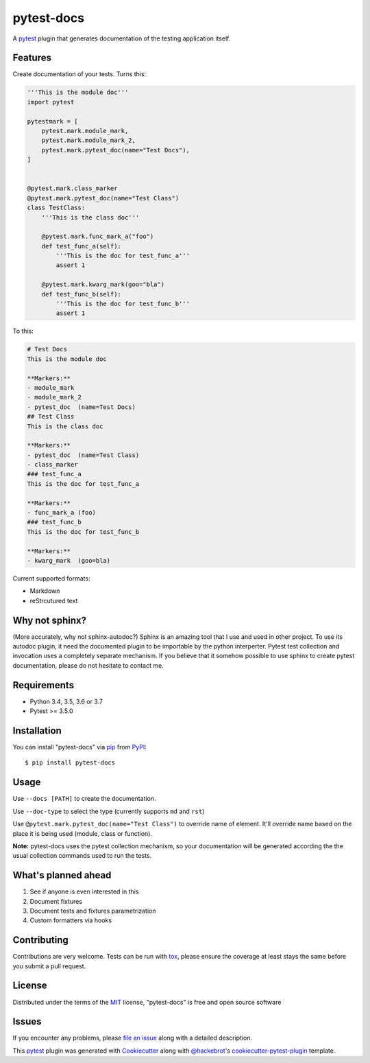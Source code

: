 ===========
pytest-docs
===========

A `pytest`_ plugin that generates documentation of the testing application itself.

.. image:: https://img.shields.io/pypi/v/pytest-docs.svg
    :target: https://pypi.org/project/pytest-docs
    :alt: PyPI version

.. image:: https://img.shields.io/pypi/pyversions/pytest-docs.svg
    :target: https://pypi.org/project/pytest-docs
    :alt: Python versions

.. image:: https://travis-ci.org/liiight/pytest_docs.svg?branch=master
    :target: https://travis-ci.org/liiight/pytest-docs
    :alt: Travis CI

.. image:: https://img.shields.io/badge/code%20style-black-000000.svg
    :target: https://github.com/ambv/black
    :alt: Black

Features
--------

Create documentation of your tests. Turns this:

.. code-block::

    '''This is the module doc'''
    import pytest

    pytestmark = [
        pytest.mark.module_mark,
        pytest.mark.module_mark_2,
        pytest.mark.pytest_doc(name="Test Docs"),
    ]


    @pytest.mark.class_marker
    @pytest.mark.pytest_doc(name="Test Class")
    class TestClass:
        '''This is the class doc'''

        @pytest.mark.func_mark_a("foo")
        def test_func_a(self):
            '''This is the doc for test_func_a'''
            assert 1

        @pytest.mark.kwarg_mark(goo="bla")
        def test_func_b(self):
            '''This is the doc for test_func_b'''
            assert 1

To this:

.. code-block::

    # Test Docs
    This is the module doc

    **Markers:**
    - module_mark
    - module_mark_2
    - pytest_doc  (name=Test Docs)
    ## Test Class
    This is the class doc

    **Markers:**
    - pytest_doc  (name=Test Class)
    - class_marker
    ### test_func_a
    This is the doc for test_func_a

    **Markers:**
    - func_mark_a (foo)
    ### test_func_b
    This is the doc for test_func_b

    **Markers:**
    - kwarg_mark  (goo=bla)

Current supported formats:

- Markdown
- reStrcutured text

Why not sphinx?
---------------

(More accurately, why not sphinx-autodoc?)
Sphinx is an amazing tool that I use and used in other project. To use its autodoc plugin, it need the documented plugin to be importable by the python interperter. Pytest test collection and invocation uses a completely separate mechanism.
If you believe that it somehow possible to use sphinx to create pytest documentation, please do not hesitate to contact me.

Requirements
------------

- Python 3.4, 3.5, 3.6 or 3.7
- Pytest >= 3.5.0

Installation
------------

You can install "pytest-docs" via `pip`_ from `PyPI`_::

    $ pip install pytest-docs


Usage
-----

Use ``--docs [PATH]`` to create the documentation.

Use ``--doc-type`` to select the type (currently supports ``md`` and ``rst``)

Use  ``@pytest.mark.pytest_doc(name="Test Class")`` to override name of element. It'll override name based on the place it is being used (module, class or function).

**Note:** pytest-docs uses the pytest collection mechanism, so your documentation will be generated according the the usual collection commands used to run the tests.

What's planned ahead
--------------------

1. See if anyone is even interested in this
2. Document fixtures
3. Document tests and fixtures parametrization
4. Custom formatters via hooks

Contributing
------------
Contributions are very welcome. Tests can be run with `tox`_, please ensure
the coverage at least stays the same before you submit a pull request.

License
-------

Distributed under the terms of the `MIT`_ license, "pytest-docs" is free and open source software

Issues
------

If you encounter any problems, please `file an issue`_ along with a detailed description.

.. _`Cookiecutter`: https://github.com/audreyr/cookiecutter
.. _`@hackebrot`: https://github.com/hackebrot
.. _`MIT`: http://opensource.org/licenses/MIT
.. _`BSD-3`: http://opensource.org/licenses/BSD-3-Clause
.. _`GNU GPL v3.0`: http://www.gnu.org/licenses/gpl-3.0.txt
.. _`Apache Software License 2.0`: http://www.apache.org/licenses/LICENSE-2.0
.. _`cookiecutter-pytest-plugin`: https://github.com/pytest-dev/cookiecutter-pytest-plugin
.. _`file an issue`: https://github.com/liiight/pytest-docs/issues
.. _`pytest`: https://github.com/pytest-dev/pytest
.. _`tox`: https://tox.readthedocs.io/en/latest/
.. _`pip`: https://pypi.org/project/pip/
.. _`PyPI`: https://pypi.org/project

This `pytest`_ plugin was generated with `Cookiecutter`_ along with `@hackebrot`_'s `cookiecutter-pytest-plugin`_ template.
